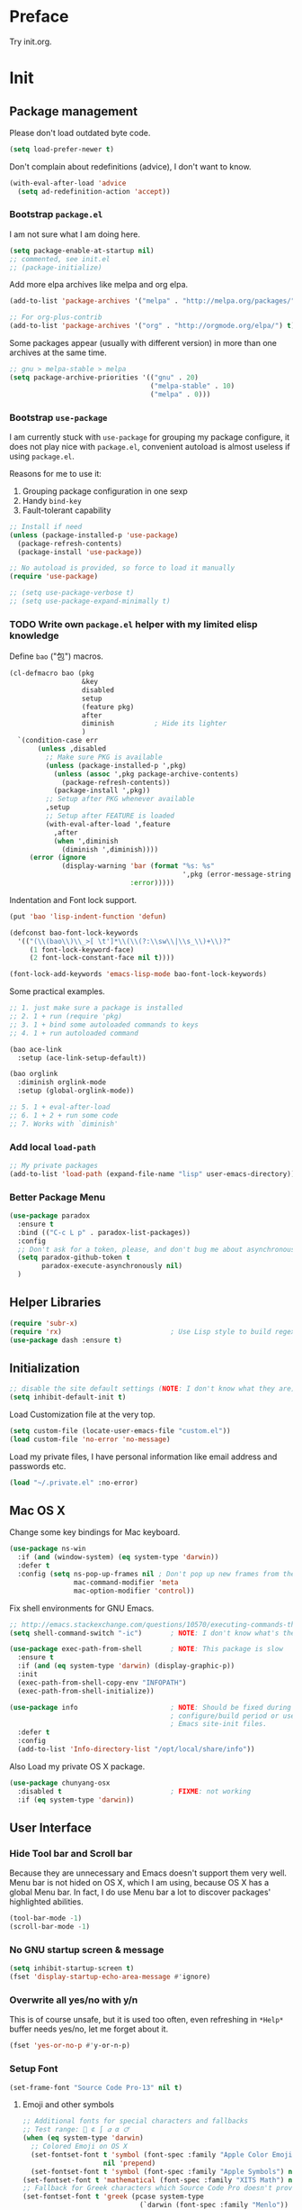 #+OPTIONS: toc:nil num:nil ^:nil
#+EXCLUDE_TAGS: TOC@3

* Preface

Try init.org.

#+TOC: headlines 2

* Table of Contents                                                   :TOC@3:
 - [[#preface][Preface]]
 - [[#init][Init]]
   - [[#package-management][Package management]]
     - [[#bootstrap-packageel][Bootstrap =package.el=]]
     - [[#bootstrap-use-package][Bootstrap =use-package=]]
     - [[#write-own-packageel-helper-with-my-limited-elisp-knowledge][Write own =package.el= helper with my limited elisp knowledge]]
     - [[#add-local-load-path][Add local ~load-path~]]
     - [[#better-package-menu][Better Package Menu]]
   - [[#helper-libraries][Helper Libraries]]
   - [[#initialization][Initialization]]
   - [[#mac-os-x][Mac OS X]]
   - [[#user-interface][User Interface]]
     - [[#hide-tool-bar-and-scroll-bar][Hide Tool bar and Scroll bar]]
     - [[#no-gnu-startup-screen--message][No GNU startup screen & message]]
     - [[#overwrite-all-yesno-with-yn][Overwrite all yes/no with y/n]]
     - [[#setup-font][Setup Font]]
     - [[#load-theme][Load Theme]]
     - [[#mode-line][Mode line]]
   - [[#emacs-session-persistence][Emacs session persistence]]
   - [[#buffers-windows-and-frames][Buffers, Windows and Frames]]
   - [[#file-handling][File Handling]]
   - [[#basic-editing][Basic Editing]]
     - [[#tab-whitespace-pairs][TAB, Whitespace, Pairs]]
     - [[#fill][Fill]]
     - [[#kill-ring][Kill Ring]]
     - [[#jump-to-char-word-link-etc][Jump to Char, Word, Link etc]]
   - [[#navigation-and-scrolling][Navigation and scrolling]]
   - [[#search][Search]]
   - [[#highlight][Highlight]]
   - [[#skeletons-completion-and-expansion][Skeletons, completion and expansion]]
   - [[#spelling-and-syntax-checking][Spelling and syntax checking]]
   - [[#markdown][Markdown]]
   - [[#yaml][YAML]]
   - [[#programming-utilities][Programming utilities]]
   - [[#generic-lisp][Generic Lisp]]
   - [[#emacs-lisp][Emacs lisp]]
   - [[#other-programming-languages][Other Programming languages]]
     - [[#common-lisp][Common Lisp]]
     - [[#haskell][Haskell]]
     - [[#scheme][Scheme]]
     - [[#ruby][Ruby]]
     - [[#c][C]]
   - [[#version-control][Version Control]]
   - [[#tools-and-utilities][Tools and utilities]]
   - [[#web--irc--email--rss][Web & IRC & Email & RSS]]
   - [[#eshell][Eshell]]
   - [[#helm][helm]]
     - [[#initial-setup-since-helm-is-a-very-large-package][Initial Setup since helm is a very large package]]
     - [[#always-show-helms-completing-buffer-in-the-bottom-with-shackle-and-some-dirty-hack][Always show helm's completing buffer in the bottom with shackle and some dirty hack]]
     - [[#hide-helms-mode-line][Hide helm's mode line]]
     - [[#hide-all-bottom-buffers-mode-line-during-helm-session][Hide all bottom buffers' mode line during helm session]]
     - [[#make-helm-window-smaller-by-using-display-buffer-alist][Make helm window smaller by using ~display-buffer-alist~]]
   - [[#helm-descbinds][helm-descbinds]]
   - [[#helm-ag][helm-ag]]
   - [[#swiper-only-use-ivy-as-helm-replacement][swiper (only use =ivy= as =helm= replacement)]]
   - [[#mu4e][mu4e]]
   - [[#dictionary][Dictionary]]
   - [[#web-development][Web Development]]
   - [[#org][Org]]
   - [[#emacs-helper][Emacs Helper]]
     - [[#add-a-common-help-key-bindings-here][Add a common help key bindings here]]
   - [[#emacs-development][Emacs Development]]
   - [[#misc-built-in-packages][Misc built-in packages]]
   - [[#echo-area][Echo Area]]
 - [[#stuff-to-do][Stuff to do]]
   - [[#fix-maximize-window-with-sessionel-on-os-x][Fix maximize window with session.el on OS X]]
   - [[#write-a-simple-user-option-for-making-helm-always-use-the-bottom-window][Write a simple user option for making helm always use the bottom window]]
   - [[#is-it-possible-to-use-network-proxy-within-emacs][Is it possible to use Network proxy within Emacs?]]
   - [[#publish-my-initorg-as-html-to-website-if-necessary][Publish my =init.org= as HTML to website if necessary]]
   - [[#what-about-another-new-gui-emacs-for-mac-os-x][What about another new GUI Emacs for Mac OS X?]]
   - [[#use-yasnippet-for-keeping-my-personal-snippet][Use Yasnippet for keeping my personal snippet]]
   - [[#write-easy-to-use-commands-to-search-emacs-src-others-configs-and-my-own-configs][Write easy-to-use commands to search Emacs src, others' configs and my own configs]]
   - [[#write-another-helm-front-end-for-projectile][Write another helm front-end for projectile]]
   - [[#fix-theme-cant-always-load-correctly-issue][Fix theme can't always load correctly issue]]

* Init
:PROPERTIES:
:header-args:emacs-lisp: :tangle ~/.emacs.d/init2.el
:END:

** Package management

Please don't load outdated byte code.

#+BEGIN_SRC emacs-lisp
(setq load-prefer-newer t)
#+END_SRC

Don't complain about redefinitions (advice), I don't want to know.

#+BEGIN_SRC emacs-lisp
(with-eval-after-load 'advice
  (setq ad-redefinition-action 'accept))
#+END_SRC

*** Bootstrap =package.el=

I am not sure what I am doing here.

#+BEGIN_SRC emacs-lisp
(setq package-enable-at-startup nil)
;; commented, see init.el
;; (package-initialize)
#+END_SRC

Add more elpa archives like melpa and org elpa.

#+BEGIN_SRC emacs-lisp
(add-to-list 'package-archives '("melpa" . "http://melpa.org/packages/") t)

;; For org-plus-contrib
(add-to-list 'package-archives '("org" . "http://orgmode.org/elpa/") t)
#+END_SRC

Some packages appear (usually with different version) in more than one archives
at the same time. 

#+BEGIN_SRC emacs-lisp :tangle no
;; gnu > melpa-stable > melpa
(setq package-archive-priorities '(("gnu" . 20)
                                   ("melpa-stable" . 10)
                                   ("melpa" . 0)))
#+END_SRC

*** Bootstrap =use-package=

I am currently stuck with =use-package= for grouping my package configure, it
does not play nice with =package.el=, convenient autoload is almost useless if
using =package.el=.

Reasons for me to use it:
1. Grouping package configuration in one sexp
2. Handy =bind-key=
3. Fault-tolerant capability

#+BEGIN_SRC emacs-lisp
;; Install if need
(unless (package-installed-p 'use-package)
  (package-refresh-contents)
  (package-install 'use-package))

;; No autoload is provided, so force to load it manually
(require 'use-package)

;; (setq use-package-verbose t)
;; (setq use-package-expand-minimally t)

#+END_SRC

*** TODO Write own =package.el= helper with my limited elisp knowledge

Define ~bao~ ("包") macros.

#+BEGIN_SRC emacs-lisp
(cl-defmacro bao (pkg
                  &key
                  disabled
                  setup
                  (feature pkg)
                  after
                  diminish          ; Hide its lighter
                  )
  `(condition-case err
       (unless ,disabled
         ;; Make sure PKG is available
         (unless (package-installed-p ',pkg)
           (unless (assoc ',pkg package-archive-contents)
             (package-refresh-contents))
           (package-install ',pkg))
         ;; Setup after PKG whenever available
         ,setup
         ;; Setup after FEATURE is loaded
         (with-eval-after-load ',feature
           ,after
           (when ',diminish
             (diminish ',diminish))))
     (error (ignore
             (display-warning 'bar (format "%s: %s"
                                           ',pkg (error-message-string err))
                              :error)))))
#+END_SRC

Indentation and Font lock support.

#+BEGIN_SRC emacs-lisp
(put 'bao 'lisp-indent-function 'defun)

(defconst bao-font-lock-keywords
  '(("(\\(bao\\)\\_>[ \t']*\\(\\(?:\\sw\\|\\s_\\)+\\)?"
     (1 font-lock-keyword-face)
     (2 font-lock-constant-face nil t))))

(font-lock-add-keywords 'emacs-lisp-mode bao-font-lock-keywords)
#+END_SRC

Some practical examples.

#+BEGIN_SRC emacs-lisp
;; 1. just make sure a package is installed
;; 2. 1 + run (require 'pkg)
;; 3. 1 + bind some autoloaded commands to keys
;; 4. 1 + run autoloaded command

(bao ace-link
  :setup (ace-link-setup-default))

(bao orglink
  :diminish orglink-mode
  :setup (global-orglink-mode))

;; 5. 1 + eval-after-load
;; 6. 1 + 2 + run some code
;; 7. Works with `diminish'
#+END_SRC

*** Add local ~load-path~

#+BEGIN_SRC emacs-lisp
;; My private packages
(add-to-list 'load-path (expand-file-name "lisp" user-emacs-directory))
#+END_SRC

*** Better Package Menu
#+BEGIN_SRC emacs-lisp
(use-package paradox
  :ensure t
  :bind (("C-c L p" . paradox-list-packages))
  :config
  ;; Don't ask for a token, please, and don't bug me about asynchronous updates
  (setq paradox-github-token t
        paradox-execute-asynchronously nil)
  )
#+END_SRC

** Helper Libraries

#+BEGIN_SRC emacs-lisp
(require 'subr-x)
(require 'rx)                           ; Use Lisp style to build regexp
(use-package dash :ensure t)
#+END_SRC

** Initialization

#+BEGIN_SRC emacs-lisp
;; disable the site default settings (NOTE: I don't know what they are)
(setq inhibit-default-init t)
#+END_SRC

Load Customization file at the very top.

#+BEGIN_SRC emacs-lisp
(setq custom-file (locate-user-emacs-file "custom.el"))
(load custom-file 'no-error 'no-message)
#+END_SRC

Load my private files, I have personal information like email address and
passwords etc.

#+BEGIN_SRC emacs-lisp
(load "~/.private.el" :no-error)
#+END_SRC

** Mac OS X

Change some key bindings for Mac keyboard.

#+BEGIN_SRC emacs-lisp
(use-package ns-win
  :if (and (window-system) (eq system-type 'darwin))
  :defer t
  :config (setq ns-pop-up-frames nil ; Don't pop up new frames from the workspace
                mac-command-modifier 'meta
                mac-option-modifier 'control))

#+END_SRC

Fix shell environments for GNU Emacs.

#+BEGIN_SRC emacs-lisp
;; http://emacs.stackexchange.com/questions/10570/executing-commands-through-shell-command-what-is-the-path-used
(setq shell-command-switch "-ic")       ; NOTE: I don't know what's the purpose

(use-package exec-path-from-shell       ; NOTE: This package is slow
  :ensure t
  :if (and (eq system-type 'darwin) (display-graphic-p))
  :init
  (exec-path-from-shell-copy-env "INFOPATH")
  (exec-path-from-shell-initialize))

(use-package info                       ; NOTE: Should be fixed during Emacs
                                        ; configure/build period or use
                                        ; Emacs site-init files.
  :defer t
  :config
  (add-to-list 'Info-directory-list "/opt/local/share/info"))
#+END_SRC

Also Load my private OS X package.

#+BEGIN_SRC emacs-lisp
(use-package chunyang-osx
  :disabled t                           ; FIXME: not working
  :if (eq system-type 'darwin))
#+END_SRC

** User Interface

*** Hide Tool bar and Scroll bar

Because they are unnecessary and Emacs doesn't support them very well.  Menu bar
is not hided on OS X, which I am using, because OS X has a global Menu bar. In
fact, I do use Menu bar a lot to discover packages' highlighted abilities.

#+BEGIN_SRC emacs-lisp
(tool-bar-mode -1)
(scroll-bar-mode -1)
#+END_SRC

*** No GNU startup screen & message

#+BEGIN_SRC emacs-lisp
(setq inhibit-startup-screen t)
(fset 'display-startup-echo-area-message #'ignore)
#+END_SRC

*** Overwrite all yes/no with y/n

This is of course unsafe, but it is used too often, even refreshing in =*Help*=
buffer needs yes/no, let me forget about it.

#+BEGIN_SRC emacs-lisp
(fset 'yes-or-no-p #'y-or-n-p)
#+END_SRC
*** Setup Font

#+BEGIN_SRC emacs-lisp
(set-frame-font "Source Code Pro-13" nil t)
#+END_SRC

**** Emoji and other symbols

#+BEGIN_SRC emacs-lisp
;; Additional fonts for special characters and fallbacks
;; Test range: 🐷 ⊄ ∫ 𝛼 α 🜚
(when (eq system-type 'darwin)
  ;; Colored Emoji on OS X
  (set-fontset-font t 'symbol (font-spec :family "Apple Color Emoji")
                    nil 'prepend)
  (set-fontset-font t 'symbol (font-spec :family "Apple Symbols") nil 'append))
(set-fontset-font t 'mathematical (font-spec :family "XITS Math") nil 'append)
;; Fallback for Greek characters which Source Code Pro doesn't provide.
(set-fontset-font t 'greek (pcase system-type
                             (`darwin (font-spec :family "Menlo"))
                             (_ (font-spec :family "DejaVu Sans Mono")))
                  nil 'append)

;; A general fallback for all kinds of unknown symbols
(set-fontset-font t nil (font-spec :family "Apple Symbols") nil 'append)
#+END_SRC

**** TODO Chinese Font

#+BEGIN_SRC emacs-lisp :tangle no
(when (member "STFangsong" (font-family-list))
  (set-fontset-font t 'han (font-spec :family "STFangsong"))
  (setq face-font-rescale-alist '(("STFangsong" . 1.3))))
#+END_SRC

*** Load Theme

#+BEGIN_SRC emacs-lisp
;; Let's disable questions about theme loading while we're at it.
(setq custom-safe-themes t)

(bao spacemacs-theme
  :disabled t
  :setup (load-theme 'spacemacs-dark :no-confirm))

(bao solarized-theme
  :setup (load-theme 'solarized-dark :no-confirm)
  :feature solarized
  :after
  (progn
    ;; make the fringe stand out from the background
    (setq solarized-distinct-fringe-background t)

    ;; Don't change the font for some headings and titles
    (setq solarized-use-variable-pitch nil)

    ;; make the modeline high contrast
    (setq solarized-high-contrast-mode-line t)

    ;; Use less bolding
    (setq solarized-use-less-bold t)

    ;; Use more italics
    (setq solarized-use-more-italic t)

    ;; Use less colors for indicators such as git:gutter, flycheck and similar
    ;; (setq solarized-emphasize-indicators nil)

    ;; Don't change size of org-mode headlines (but keep other size-changes)
    (setq solarized-scale-org-headlines nil)

    ;; Avoid all font-size changes
    (setq solarized-height-minus-1 1)
    (setq solarized-height-plus-1 1)
    (setq solarized-height-plus-2 1)
    (setq solarized-height-plus-3 1)
    (setq solarized-height-plus-4 1)))
#+END_SRC

*** Mode line

Show column number and size always.

#+BEGIN_SRC emacs-lisp
(column-number-mode)
(size-indication-mode)
#+END_SRC

The basic way of customizing mode line is changing the variable
~mode-line-format~, but some packages provide exiting solutions with different
styles.

#+BEGIN_SRC emacs-lisp
(use-package powerline
  :disabled t
  :ensure t
  :config
  (setq powerline-display-mule-info nil
        powerline-display-buffer-size t)
  :init (powerline-default-theme))

(use-package smart-mode-line
  :disabled t
  :ensure t
  :config
  (setq sml/no-confirm-load-theme t)
  ;; (setq sml/theme 'respectful)
  (sml/setup))

(use-package telephone-line
  :disabled t
  :ensure t
  :init (telephone-line-mode))

(use-package ocodo-svg-modelines
  :disabled t
  :ensure t
  :config
  (ocodo-svg-modelines-init)
  (smt/set-theme 'default))

(use-package nyan-mode
  :disabled t
  :ensure t
  :config (nyan-mode))
#+END_SRC
** Emacs session persistence

Save buffers, windows and frames

#+BEGIN_SRC emacs-lisp
(use-package desktop
  :init (desktop-save-mode))
#+END_SRC

Save minibuffer history. Data is saved in ~savehist-file~.

#+BEGIN_SRC emacs-lisp
(use-package savehist
  :init (savehist-mode)
  :config
  (setq history-length 1000
        history-delete-duplicates t
        savehist-additional-variables '(extended-command-history)))
#+END_SRC

It is possible to store arbitrary variables by using =desktop= or =savehist=.

Recent used files.

#+BEGIN_SRC emacs-lisp
(use-package recentf
  :config
  (setq recentf-max-saved-items 200
        ;; Cleanup recent files only when Emacs is idle, but not when the mode
        ;; is enabled, because that unnecessarily slows down Emacs. My Emacs
        ;; idles often enough to have the recent files list clean up regularly
        recentf-auto-cleanup 300
        recentf-exclude (list "/\\.git/.*\\'" ; Git contents
                              "/elpa/.*\\'"   ; Package files
                              "/itsalltext/"  ; It's all text temp files
                              ".*\\.gz\\'"
                              "TAGS"
                              ".*-autoloads\\.el\\'"))
  (recentf-mode))
#+END_SRC

Save point position in files.

#+BEGIN_SRC emacs-lisp
(use-package saveplace                  ; Save point position in files
  :init (save-place-mode))
#+END_SRC
** Buffers, Windows and Frames

Buffer.

#+BEGIN_SRC emacs-lisp
(use-package uniquify                   ; Make buffer names unique, already
                                        ; enabled globally from 24.4
  :defer t
  :config (setq uniquify-buffer-name-style 'forward))

(use-package ibuffer                    ; Better buffer list
  :bind ([remap list-buffers] .         ; C-x C-b
         ibuffer)
  )

(use-package autorevert                 ; Auto-revert buffers of changed files
  :init (global-auto-revert-mode))

(use-package chunyang-buffers          ; Personal buffer tools
  :load-path "lisp/"
  :commands (lunaryorn-do-not-kill-important-buffers)
  :init (add-hook 'kill-buffer-query-functions
                  #'lunaryorn-do-not-kill-important-buffers))
#+END_SRC

Windows.

#+BEGIN_SRC emacs-lisp
(use-package ace-window
  :ensure t
  :preface
  (defun chunyang-ace-window (arg)
    "A modified version of `ace-window'.
When number of window <= 3, invoke `other-window', otherwise `ace-window'.
One C-u, swap window, two C-u, delete window."
    (interactive "p")
    (cl-case arg
      (0
       (setq aw-ignore-on
             (not aw-ignore-on))
       (ace-select-window))
      (4 (ace-swap-window))
      (16 (ace-delete-window))
      (t (if (<= (length (window-list)) 3)
             (other-window 1)
           (ace-select-window)))))
  :config
  (bind-key "M-o" #'chunyang-ace-window)
  (setq aw-ignore-current t)
  (setq aw-keys '(?a ?s ?d ?f ?g ?h ?j ?k ?l)))

(use-package windmove
  :disabled t
  :config (windmove-default-keybindings))

(use-package winner
  :bind (("M-N" . winner-redo)
         ("M-P" . winner-undo))
  :config (winner-mode))

(use-package wconf
  :disabled t
  :ensure t
  :config
  (add-hook 'desktop-after-read-hook      ;so we have all buffers again
            (lambda ()
              (wconf-load)
              (wconf-switch-to-config 0)
              (add-hook 'kill-emacs-hook
                        (lambda ()
                          (wconf-store-all)
                          (wconf-save))))
            'append)

  (global-set-key (kbd "C-c w s") #'wconf-store)
  (global-set-key (kbd "C-c w S") #'wconf-store-all)
  (global-set-key (kbd "C-c w r") #'wconf-restore)
  (global-set-key (kbd "C-c w R") #'wconf-restore-all)
  (global-set-key (kbd "C-c w w") #'wconf-switch-to-config)
  (global-set-key (kbd "C-<prior>") #'wconf-use-previous)
  (global-set-key (kbd "C-<next>") #'wconf-use-next))

(use-package writeroom-mode             ; Distraction-free editing
  :ensure t
  :bind (("C-c t R" . writeroom-mode)))
#+END_SRC

Frames.

#+BEGIN_SRC emacs-lisp
(setq frame-resize-pixelwise t          ; Resize by pixels
      frame-title-format
      '(:eval (if (buffer-file-name)
                  (abbreviate-file-name (buffer-file-name)) "%b")))

;; Ensure that M-v always undoes C-v, so you can go back exactly
;; (setq scroll-preserve-screen-position 'always)

(use-package frame
  :bind (("C-c t F" . toggle-frame-fullscreen)
         ("C-c t m" . toggle-frame-maximized))
  :config
  (add-to-list 'initial-frame-alist '(maximized . fullscreen))
  (unbind-key "C-x C-z"))
#+END_SRC
** File Handling

#+BEGIN_SRC emacs-lisp
;; Keep backup and auto save files out of the way
(setq backup-directory-alist `((".*" . ,(locate-user-emacs-file ".backup")))
      auto-save-file-name-transforms `((".*" ,temporary-file-directory t)))

;; Delete files to trash
(setq delete-by-moving-to-trash t)

(use-package files
  :bind (("C-c f u" . revert-buffer)
         ("C-c f n" . normal-mode))
  :config
  ;; FIXME: shoud not hard code
  (setq insert-directory-program "/opt/local/bin/gls"))

;;; Additional bindings for built-ins
(bind-key "C-c f v l" #'add-file-local-variable)
(bind-key "C-c f v p" #'add-file-local-variable-prop-line)

(use-package ignoramus                  ; Ignore uninteresting files everywhere
  :ensure t
  :init (ignoramus-setup))

(use-package dired                      ; Edit directories
  :defer t
  :config
  (setq dired-listing-switches "-alh")
  (use-package dired-x
    :commands dired-omit-mode
    :init (add-hook 'dired-mode-hook #'dired-omit-mode))
  (use-package dired-subtree :ensure t :defer t)
  ;; VCS integration with `diff-hl'
  (use-package diff-hl
    :disabled t
    :ensure t
    :defer t
    :init (add-hook 'dired-mode-hook #'diff-hl-dired-mode)))

(use-package direx
  :disabled t
  :ensure t
  :config
  (push '(direx:direx-mode :position left :width 25 :dedicated t)
        popwin:special-display-config)
  (bind-key "C-x C-J" #'direx:jump-to-directory-other-window))

(use-package ranger
  :disabled t
  :ensure t)

(use-package launch                     ; Open files in external programs
  :ensure t
  :defer t)
#+END_SRC

** Basic Editing

*** TAB, Whitespace, Pairs

#+BEGIN_SRC emacs-lisp
;; Disable tabs, but given them proper width
(setq-default indent-tabs-mode nil
              tab-width 8)

;; Indicate empty lines at the end of a buffer in the fringe, but require a
;; final new line
(setq indicate-empty-lines t
      require-final-newline t)

(use-package electric                   ; Electric code layout
  :init (electric-layout-mode))

(use-package elec-pair                  ; Electric pairs
  :init (electric-pair-mode))
#+END_SRC

*** Fill

#+BEGIN_SRC emacs-lisp
;; Configure a reasonable fill column, indicate it in the buffer and enable
;; automatic filling
(setq-default fill-column 80)

;; I prefer indent long-line code myself
(setq comment-auto-fill-only-comments t)

(add-hook 'text-mode-hook #'auto-fill-mode)
(add-hook 'prog-mode-hook #'auto-fill-mode)

(diminish 'auto-fill-function)          ; Not `auto-fill-mode' as usual

(use-package subword                    ; Subword/superword editing
  :defer t
  :diminish subword-mode)

(use-package adaptive-wrap              ; Choose wrap prefix automatically
  :ensure t
  :defer t
  :init (add-hook 'visual-line-mode-hook #'adaptive-wrap-prefix-mode))

(use-package visual-fill-column
  :ensure t
  :defer t
  :init (add-hook 'visual-line-mode-hook #'visual-fill-column-mode))
#+END_SRC

*** Kill Ring

#+BEGIN_SRC emacs-lisp
(setq kill-ring-max 200                 ; More killed items
      ;; Save the contents of the clipboard to kill ring before killing
      save-interprogram-paste-before-kill t)
#+END_SRC

*** Jump to Char, Word, Link etc

#+BEGIN_SRC emacs-lisp
(use-package avy
  :ensure t
  :bind (("C-c SPC" . avy-goto-char)
         ("M-g f"   . avy-goto-line))
  :config
  (with-eval-after-load "isearch"
    (define-key isearch-mode-map (kbd "C-'") #'avy-isearch)))

(use-package ace-link
  :disabled t                           ; Try ace-link
  :ensure t
  :defer t
  :init (ace-link-setup-default))

(use-package zop-to-char
  :disabled t
  :ensure t
  :bind (("M-z" . zop-to-char)))

(use-package avy-zap
  :disabled t
  :bind (("M-z" . avy-zap-to-char-dwim)
         ("M-Z" . avy-zap-up-to-char-dwim)))

(use-package easy-kill                  ; Easy killing and marking on C-w
  :ensure t
  :bind (([remap kill-ring-save] . easy-kill) ; M-w
         ([remap mark-sexp]      . easy-mark) ; C-M-SPC
         ))

(use-package expand-region              ; Expand region by semantic units
  :ensure t
  :bind ("C-=" . er/expand-region))

(use-package align                      ; Align text in buffers
  :bind (("C-c A a" . align)
         ("C-c A c" . align-current)
         ("C-c A r" . align-regexp)))

(use-package multiple-cursors           ; Edit text with multiple cursors
  :ensure t
  :bind (("C-c o e"     . mc/mark-more-like-this-extended)
         ("C-c o n"     . mc/mark-next-like-this)
         ("C-c o p"     . mc/mark-previous-like-this)
         ("C-c o l"     . mc/edit-lines)
         ("C-c o C-a"   . mc/edit-beginnings-of-lines)
         ("C-c o C-e"   . mc/edit-ends-of-lines)
         ("C-c o h"     . mc/mark-all-like-this-dwim)
         ("C-c o C-s"   . mc/mark-all-in-region)))

(use-package undo-tree                  ; Branching undo
  :ensure t
  :diminish undo-tree-mode
  :init
  (global-undo-tree-mode)
  ;; (push '(" *undo-tree*" :width 0.3 :position right) popwin:special-display-config)
  )

(use-package nlinum                     ; Line numbers in display margin
  :ensure t
  :bind (("C-c t l" . nlinum-mode)))

#+END_SRC

#+BEGIN_SRC emacs-lisp
;; Give us narrowing back!
(put 'narrow-to-region 'disabled nil)
(put 'narrow-to-page 'disabled nil)
(put 'narrow-to-defun 'disabled nil)

(put 'view-hello-file
     'disabled "I mistype C-h h a lot and it is too slow to block Emacs")

(put 'upcase-region 'disabled nil)
#+END_SRC

** Navigation and scrolling

Ensure that M-v always undoes C-v, so you can go back exactly.

#+BEGIN_SRC emacs-lisp
(setq scroll-preserve-screen-position 'always)
#+END_SRC

#+BEGIN_SRC emacs-lisp
(setq scroll-margin 0                   ; Drag the point along while scrolling
      scroll-conservatively 1000        ; Never recenter the screen while scrolling
      scroll-error-top-bottom t         ; Move to beg/end of buffer before
                                        ; signalling an error
      ;; These settings make trackpad scrolling on OS X much more predictable
      ;; and smooth
      mouse-wheel-progressive-speed nil
      mouse-wheel-scroll-amount '(1))

(use-package page-break-lines           ; Turn page breaks into lines
  :ensure t
  :diminish page-break-lines-mode
  :defer t
  :init (add-hook 'prog-mode-hook #'page-break-lines-mode))

(use-package outline                    ; Navigate outlines in buffers
  :disabled t
  :diminish outline-minor-mode
  :config (dolist (hook '(text-mode-hook prog-mode-hook))
            (add-hook hook #'outline-minor-mode)))

(use-package imenu
  :init
  (defun chunyang-imenu--setup-elisp ()
    ;; use-package
    (add-to-list 'imenu-generic-expression
                 `("Package" ,(rx "(use-package" (optional "-with-elapsed-timer")
                                  symbol-end (1+ (syntax whitespace)) symbol-start
                                  (group-n 1 (1+ (or (syntax word) (syntax symbol))))
                                  symbol-end) 1)
                 )
    ;; hydra
    (add-to-list 'imenu-generic-expression
                 `("hydra" ,(rx "(defhydra"
                                symbol-end (1+ (syntax whitespace)) symbol-start
                                (group-n 1 (1+ (or (syntax word) (syntax symbol))))
                                symbol-end) 1)))
  (add-hook 'emacs-lisp-mode-hook #'chunyang-imenu--setup-elisp))

(use-package imenu-anywhere             ; Helm-based imenu across open buffers
  :ensure t
  :bind ("C-c I" . helm-imenu-anywhere))

(use-package imenu-list
  :disabled t
  :ensure t)

(use-package origami :ensure t :defer t)

#+END_SRC

** Search

#+BEGIN_SRC emacs-lisp
(setq isearch-allow-scroll t)

(use-package grep
  :defer t
  :config
  (dolist (file '("TAGS" "GPATH" "GRTAGS" "GTAGS"))
    (add-to-list 'grep-find-ignored-files file))
  (add-to-list 'grep-find-ignored-directories "auto")
  (add-to-list 'grep-find-ignored-directories "elpa")
  (use-package wgrep :ensure t :defer t))

(use-package anzu                       ; Position/matches count for isearch
  :ensure t
  :diminish anzu-mode
  :init (global-anzu-mode)
  :config
  (setq anzu-replace-to-string-separator " => ")
  (bind-key "M-%" 'anzu-query-replace)
  (bind-key "C-M-%" 'anzu-query-replace-regexp))

(use-package pinyin-search
  :ensure t
  :defer t)
#+END_SRC

** Highlight

#+BEGIN_SRC emacs-lisp
(use-package whitespace                 ; Highlight bad whitespace (tab)
  :bind ("C-c t w" . whitespace-mode))

(use-package hl-line
  :bind ("C-c t L" . hl-line-mode)
  :init
  (use-package hl-line+ :ensure t :defer t))

(use-package paren                      ; Highlight paired delimiters
  :init (show-paren-mode))

(use-package rainbow-delimiters         ; Highlight delimiters by depth
  :ensure t
  :defer t
  :init (dolist (hook '(text-mode-hook prog-mode-hook))
          (add-hook hook #'rainbow-delimiters-mode)))

(use-package hl-todo
  :ensure t
  :defer t
  :init (add-hook 'prog-mode-hook #'hl-todo-mode))

(use-package color-identifiers-mode
  :ensure t
  :diminish color-identifiers-mode
  :bind ("C-c t c" . global-color-identifiers-mode)
  ;; Need to save my eyes
  ;; :init (add-hook 'after-init-hook #'global-color-identifiers-mode)
  )

(use-package highlight-numbers          ; Fontify number literals
  :disabled t
  :ensure t
  :config
  (add-hook 'prog-mode-hook #'highlight-numbers-mode))

(use-package highlight-symbol           ; Highlighting and commands for symbols
  :ensure t
  :diminish highlight-symbol-mode
  :init
  ;; Navigate occurrences of the symbol under point with M-n and M-p
  (add-hook 'prog-mode-hook #'highlight-symbol-nav-mode)
  ;; Highlight symbol occurrences
  (add-hook 'prog-mode-hook #'highlight-symbol-mode)
  :config
  (setq highlight-symbol-on-navigation-p t))

(use-package rainbow-mode               ; Fontify color values in code
  :ensure t
  :bind (("C-c t r" . rainbow-mode))
  :config (add-hook 'css-mode-hook #'rainbow-mode))

#+END_SRC

** Skeletons, completion and expansion

#+BEGIN_SRC emacs-lisp
(use-package hippie-exp                 ; Powerful expansion and completion
  :bind (([remap dabbrev-expand] . hippie-expand))
  :config
  (setq hippie-expand-try-functions-list
        '(
          ;; Try to expand word "dynamically", searching the current buffer.
          try-expand-dabbrev
          ;; Try to expand word "dynamically", searching all other buffers.
          try-expand-dabbrev-all-buffers
          ;; Try to expand word "dynamically", searching the kill ring.
          try-expand-dabbrev-from-kill
          ;; Try to complete text as a file name, as many characters as unique.
          try-complete-file-name-partially
          ;; Try to complete text as a file name.
          try-complete-file-name
          ;; Try to expand word before point according to all abbrev tables.
          try-expand-all-abbrevs
          ;; Try to complete the current line to an entire line in the buffer.
          try-expand-list
          ;; Try to complete the current line to an entire line in the buffer.
          try-expand-line
          ;; Try to complete as an Emacs Lisp symbol, as many characters as
          ;; unique.
          try-complete-lisp-symbol-partially
          ;; Try to complete word as an Emacs Lisp symbol.
          try-complete-lisp-symbol)))

(use-package company                    ; Graphical (auto-)completion
  :ensure t
  :diminish company-mode
  :commands company-complete
  :init (global-company-mode)
  :config
  ;; Use Company for completion
  (bind-key [remap completion-at-point] #'company-complete company-mode-map)
  (setq company-tooltip-align-annotations t
        company-minimum-prefix-length 2
        ;; Easy navigation to candidates with M-<n>
        company-show-numbers t)
  (dolist (hook '(git-commit-mode-hook mail-mode-hook))
    (add-hook hook (lambda ()
                     (setq-local company-backends '(company-ispell))))))

(use-package auto-complete
  :disabled t
  :ensure t
  :config
  (ac-config-default)
  (setq ac-auto-show-menu 0.3
        ;; ac-delay 0.1
        ac-quick-help-delay 0.5)
  (use-package ac-ispell
    :ensure t
    :config
    ;; Completion words longer than 4 characters
    (setq ac-ispell-requires 4
          ac-ispell-fuzzy-limit 2)

    (eval-after-load "auto-complete"
      '(progn
         (ac-ispell-setup)))

    (add-hook 'git-commit-mode-hook 'ac-ispell-ac-setup)
    (add-hook 'mail-mode-hook 'ac-ispell-ac-setup)))

(use-package yasnippet
  :disabled t
  :ensure t
  :diminish yas-minor-mode
  :config (yas-global-mode))
#+END_SRC

** Spelling and syntax checking

Spell checking with =ispell= and =flyspell=.

#+BEGIN_SRC emacs-lisp
(use-package flyspell
  :diminish flyspell-mode
  :init
  (use-package ispell
    :config (setq ispell-program-name "aspell"
                  ispell-extra-args '("--sug-mode=ultra")))
  (add-hook 'text-mode-hook #'flyspell-mode)
  (add-hook 'prog-mode-hook #'flyspell-prog-mode)
  :config
  (unbind-key "C-." flyspell-mode-map)
  (unbind-key "C-M-i" flyspell-mode-map)
  (unbind-key "C-;" flyspell-mode-map)
  (use-package helm-flyspell
    :ensure t
    :init
    (bind-key "C-." #'helm-flyspell-correct flyspell-mode-map))
  (use-package flyspell-popup
    :ensure t
    :config
    (bind-key "C-." #'flyspell-popup-correct flyspell-mode-map)))
#+END_SRC

English grammar and style check.

#+BEGIN_SRC emacs-lisp
(bao langtool
  :after
  (setq langtool-language-tool-jar
        "~/Downloads/LanguageTool-3.0/languagetool-commandline.jar"
        langtool-default-language "en-US"
        langtool-mother-tongue "en"
        ;; Disable annoying rules when working in org-mode, see more rules at
        ;; [[https://www.languagetool.org/languages/][LanguageTool Supported Languages]]
        ;; Even though, it is still almost unuseable.
        langtool-disabled-rules
        '(
          ;; Whitespace repetition (bad formatting)
          "WHITESPACE_RULE"
          ;; Unpaired braces, brackets, quotation marks and similar symbols
          "EN_UNPAIRED_BRACKETS"
          ;; Use of whitespace before comma and before/after parentheses
          "COMMA_PARENTHESIS_WHITESPACE")))

(use-package writegood-mode :ensure t :defer t)
#+END_SRC

Programming syntax check.

#+BEGIN_SRC emacs-lisp
(use-package flycheck
  :ensure t
  :bind (("C-c t f" . global-flycheck-mode)
         ("C-c L e" . list-flycheck-errors))
  :config
  (setq flycheck-emacs-lisp-load-path 'inherit)
  ;; Configuring buffer display in Emacs
  ;; http://www.lunaryorn.com/2015/04/29/the-power-of-display-buffer-alist.html
  (add-to-list 'display-buffer-alist
               `(,(rx bos "*Flycheck errors*" eos)
                 (display-buffer-reuse-window
                  display-buffer-in-side-window)
                 (reusable-frames . visible)
                 (side            . bottom)
                 (window-height   . 0.4)))

  (defun lunaryorn-quit-bottom-side-windows ()
    "Quit side windows of the current frame."
    (interactive)
    (dolist (window (window-at-side-list))
      (quit-window nil window)))

  (global-set-key (kbd "C-c q") #'lunaryorn-quit-bottom-side-windows)

  (use-package flycheck-pos-tip           ; Show Flycheck messages in popups
    :ensure t
    :config (setq flycheck-display-errors-function
                  #'flycheck-pos-tip-error-messages))

  (use-package flycheck-color-mode-line
    :disabled t
    :ensure t
    :config
    (eval-after-load "flycheck"
      (add-hook 'flycheck-mode-hook 'flycheck-color-mode-line-mode))))
#+END_SRC

** Markdown

#+BEGIN_SRC emacs-lisp
(use-package markdown-mode
  :ensure t
  :mode ("README\\.md\\'" . gfm-mode)
  :config
  (setq markdown-command "kramdown"))
#+END_SRC

** YAML

#+BEGIN_SRC emacs-lisp
;; FIXME: just make sure installed
(use-package yaml-mode :ensure t :defer t)
#+END_SRC

** Programming utilities

#+BEGIN_SRC emacs-lisp
(use-package compile
  :bind (("C-c C" . compile))
  :preface
  (defun compilation-ansi-color-process-output ()
    (ansi-color-process-output nil)
    (set (make-local-variable 'comint-last-output-start)
         (point-marker)))

  :config
  (setq compilation-ask-about-save nil         ; Just save before compiling
        compilation-always-kill t
        compilation-scroll-output 'first-error ; Automatically scroll to first error
        )
  (add-hook 'compilation-filter-hook #'compilation-ansi-color-process-output))

(use-package quickrun
  :ensure t :defer t
  :config (push "*quickrun*" popwin:special-display-config))

(use-package prog-mode
  :bind (("C-c t p" . prettify-symbols-mode)))
#+END_SRC

** Generic Lisp

#+BEGIN_SRC emacs-lisp
(use-package paredit                    ; Balanced sexp editing
  :ensure t
  :diminish paredit-mode
  :commands paredit-mode
  :config
  (unbind-key "M-r" paredit-mode-map) (bind-key "M-R" #'paredit-raise-sexp  paredit-mode-map)
  (unbind-key "M-s" paredit-mode-map) (bind-key "M-S" #'paredit-splice-sexp paredit-mode-map)
  (unbind-key "C-j" paredit-mode-map)
  (unbind-key "M-q" paredit-mode-map)

  (use-package paredit-menu
    :ensure t
    :commands menubar-paredit))
#+END_SRC

** Emacs lisp

#+BEGIN_SRC emacs-lisp
(use-package lisp-mode
  :defer t
  :preface
  ;; (defadvice pp-display-expression (after make-read-only (expression out-buffer-name) activate)
  ;;   "Enable `view-mode' in the output buffer - if any - so it can be closed with `\"q\"."
  ;;   (when (get-buffer out-buffer-name)
  ;;     (with-current-buffer out-buffer-name
  ;;       (view-mode))))

  (defun chunyang-elisp-function-or-variable-quickhelp (symbol)
    "Display a short documentation of function or variable using `popup'.

See also `describe-function-or-variable'."
    (interactive
     (let* ((v-or-f (variable-at-point))
            (found (symbolp v-or-f))
            (v-or-f (if found v-or-f (function-called-at-point)))
            (found (or found v-or-f)))
       (list v-or-f)))
    (if (not (and symbol (symbolp symbol)))
        (message "You didn't specify a function or variable.")
      (let* ((fdoc (when (fboundp symbol)
                     (or (documentation symbol t) "Not documented.")))
             (fdoc-short (and (stringp fdoc)
                              (substring fdoc 0 (string-match "\n" fdoc))))
             (vdoc (when  (boundp symbol)
                     (or (documentation-property symbol 'variable-documentation t)
                         "Not documented as a variable.")))
             (vdoc-short (and (stringp vdoc)
                              (substring vdoc 0 (string-match "\n" vdoc)))))
        (and (require 'popup nil 'no-error)
             (popup-tip
              (or
               (and fdoc-short vdoc-short
                    (concat fdoc-short "\n\n"
                            (make-string 30 ?-) "\n" (symbol-name symbol)
                            " is also a " "variable." "\n\n"
                            vdoc-short))
               fdoc-short
               vdoc-short)
              :margin t)))))

  :config
  (bind-key "C-h C-." #'chunyang-elisp-function-or-variable-quickhelp)
  (bind-key "M-:"     #'pp-eval-expression)
  (bind-key "C-c t d" #'toggle-debug-on-error)

  (use-package rebox2
    :ensure t
    :diminish rebox-mode
    :bind ("M-q" . rebox-dwim)
    :preface
    (defun chunyang--elisp-comment-setup ()
      (setq-local rebox-style-loop '(21 23 25 27))
      (setq-local rebox-min-fill-column 40)))

  ;; TODO make my own hook func
  (add-hook 'emacs-lisp-mode-hook #'paredit-mode)
  (add-hook 'emacs-lisp-mode-hook #'ipretty-mode)
  ;; (dolist (hook '(emacs-lisp-mode-hook ielm-mode-hook))
  ;;   (add-hook hook 'turn-on-elisp-slime-nav-mode))
  (add-hook 'emacs-lisp-mode-hook #'aggressive-indent-mode)
  (add-hook 'emacs-lisp-mode-hook #'chunyang--elisp-comment-setup))

(use-package chunyang-elisp
  :config
  (bind-key "C-M-;" #'comment-or-uncomment-sexp emacs-lisp-mode-map))

(use-package ielm
  :config
  (add-hook 'ielm-mode-hook #'enable-paredit-mode))

(use-package aggressive-indent
  :ensure t
  :defer t
  :diminish aggressive-indent-mode)

(use-package macrostep
  :ensure t
  :bind ("C-c e" . macrostep-expand))

(use-package elisp-slime-nav
  :ensure t
  :diminish elisp-slime-nav-mode
  :bind ("C-h ." . elisp-slime-nav-describe-elisp-thing-at-point))

(use-package ipretty             :ensure t :defer t)
(use-package pcache              :ensure t :defer t)
(use-package persistent-soft     :ensure t :defer t)
(use-package command-log-mode    :ensure t :defer t)
(use-package log4e               :ensure t :defer t)
(use-package alert               :ensure t :defer t)
(use-package bug-hunter          :ensure t :defer t)
#+END_SRC

** Other Programming languages

*** Common Lisp

#+BEGIN_SRC emacs-lisp
(use-package slime
  :disabled t
  :ensure t)
#+END_SRC

*** Haskell

#+BEGIN_SRC emacs-lisp
(use-package haskell-mode
  :disabled t
  :ensure t
  :config
  (add-hook 'haskell-mode-hook #'haskell-indentation-mode)
  (add-hook 'haskell-mode-hook #'interactive-haskell-mode))
#+END_SRC

*** Scheme

#+BEGIN_SRC emacs-lisp
(use-package geiser
  :disabled t
  :ensure t
  :config
  ;; geiser replies on a REPL to provide autodoc and completion
  (setq geiser-mode-start-repl-p t)
  :init
  (add-hook 'scheme-mode-hook (lambda () (paredit-mode))))
#+END_SRC

*** Ruby

#+BEGIN_SRC emacs-lisp
(use-package inf-ruby
  :ensure t)
#+END_SRC

*** C

#+BEGIN_SRC emacs-lisp
(use-package ggtags
  :disabled t
  :ensure t
  :init
  (defun chunyang--setup-ggtags ()
    (ggtags-mode)
    ;; (setq-local imenu-create-index-function #'ggtags-build-imenu-index)
    )
  (add-hook 'c-mode-hook #'chunyang--setup-ggtags)
  (add-hook 'tcl-mode-hook #'chunyang--setup-ggtags))
#+END_SRC

** Version Control

#+BEGIN_SRC emacs-lisp
(use-package git-gutter
  :ensure t
  :diminish git-gutter-mode
  :bind ("C-x C-g" . git-gutter:toggle)
  :config
  (bind-keys ("C-x v p" . git-gutter:previous-hunk)
             ("C-x v n" . git-gutter:next-hunk)
             ("C-x v s" . git-gutter:stage-hunk)
             ("C-x v r" . git-gutter:revert-hunk))
  ;; Support SVN too, I use it
  (setq git-gutter:handled-backends '(git svn))
  (global-git-gutter-mode))

(use-package git-messenger
  :ensure t
  :bind ("C-x v P" . git-messenger:popup-message))

(use-package magit
  :ensure t
  :bind (("C-x g"   . magit-status)
         ("C-x M-g" . magit-dispatch-popup))
  :config
  (setq magit-revert-buffers t)
  ;; Just push, no question (version 2.2.0
  (setq magit-push-always-verify nil)
  ;; Use 'C-t' to toggle the display
  (setq magit-popup-show-common-commands nil)

  ;; [[http://endlessparentheses.com/create-github-prs-from-emacs-with-magit.html][Create Github PRs from Emacs with Magit (again) · Endless Parentheses]]
  (defun endless/visit-pull-request-url ()
    "Visit the current branch's PR on Github."
    (interactive)
    (browse-url
     (format "https://github.com/%s/pull/new/%s"
             (replace-regexp-in-string
              "\\`.+github\\.com:\\(.+\\)\\.git\\'" "\\1"
              (magit-get "remote"
                         (magit-get-remote)
                         "url"))
             (cdr (magit-get-remote-branch)))))
  (bind-key "v" #'endless/visit-pull-request-url magit-mode-map))

(use-package git-timemachine            ; Go back in Git time
  :ensure t
  :bind ("C-x v t" . git-timemachine))

(use-package gitconfig-mode             ; Edit .gitconfig files
  :ensure t
  :defer t)

(use-package gitignore-mode             ; Edit .gitignore files
  :ensure t
  :defer t)

;;; emacs vc-mode & svn
;;  - [[http://lifegoo.pluskid.org/wiki/EmacsSubversion.html][Emacs 配合 Subversion 使用]]
;;  - [[http://lifegoo.pluskid.org/wiki/EmacsVC.html][EmacsVC]]

(use-package psvn :ensure t :defer t)

;; svn issues a warning ("cannot set LC_CTYPE locale") if LANG is not set.
(setenv "LANG" "C")
#+END_SRC

** Tools and utilities

#+BEGIN_SRC emacs-lisp
(use-package edit-server
  :ensure t
  :defer 10
  :config
  (setq edit-server-new-frame nil)
  (edit-server-start))

(use-package ediff
  :defer t
  :config
  (setq ediff-window-setup-function 'ediff-setup-windows-plain
        ediff-split-window-function 'split-window-horizontally)
  (setq ediff-custom-diff-program "diff"
        ediff-custom-diff-options "-u"))

(use-package server
  :defer 7
  :config
  (unless (server-running-p) (server-start)))

(use-package helm-open-github  :ensure t :defer t)
(use-package gh-md             :ensure t :defer t)

(use-package helm-github-stars
  :ensure t
  :config
  (add-hook 'helm-github-stars-clone-done-hook #'dired)
  (setq helm-github-stars-refetch-time (/ 6.0 24)
        helm-github-stars-full-frame t
        helm-github-stars-default-sources '(hgs/helm-c-source-stars
                                            hgs/helm-c-source-repos)))

(use-package helm-chrome ;; :ensure t :defer t
  :load-path "~/wip/helm-chrome/"
  :commands helm-chrome-bookmarks)

(use-package helm-firefox
  :ensure t :defer t
  :config (setq helm-firefox-default-directory
                "~/Library/Application Support/Firefox/"))

(use-package jist                       ; Gist
  :disabled t
  :ensure t
  :defer t)

(use-package guide-key
  :disabled t
  :ensure t
  :diminish guide-key-mode
  :commands guide-key-mode
  :defer 7
  :config
  (setq guide-key/guide-key-sequence
        '("C-h"                         ; Help
          "C-x r"                       ; Registers and Rectangle
          "C-x 4"                       ; other-window
          "C-c h"                       ; Helm
          "C-x n"                       ; Narrowing
          "C-c p"                       ; Project
          "C-c t"                       ; Personal Toggle commands
          "C-c L"                       ; Personal List something commands
          "C-c f"                       ; File
          "C-x v"                       ; VCS
          "C-c A"                       ; Align
          "C-c g"                       ; Google Search
          ))
  (add-hook 'dired-mode-hook
            (lambda () (guide-key/add-local-guide-key-sequence "%")))
  (guide-key-mode))

(use-package which-key
  :disabled t
  :ensure t
  :config
  (setq which-key-idle-delay 1.0
        which-key-key-replacement-alist
        '(("<\\([[:alnum:]-]+\\)>" . "\\1")
          ("up"                    . "↑")
          ("right"                 . "→")
          ("down"                  . "↓")
          ("left"                  . "←")
          ("DEL"                   . "⌫")
          ("deletechar"            . "⌦")
          ("RET"                   . "⏎"))
        which-key-description-replacement-alist
        '(("Prefix Command" . "prefix")
          ;; Remove my personal prefix from all bindings, since it's
          ;; only there to avoid name clashes, but doesn't add any value
          ;; at all
          ("chunyang-"     . "")))
  (which-key-mode)
  :diminish (which-key-mode . " Ⓚ"))

(use-package keyfreq
  :disabled t
  :ensure t
  :config
  (keyfreq-mode)
  (keyfreq-autosave-mode))

(use-package hydra
  :ensure t
  :config
  (defhydra hydra-zoom (global-map "<f2>")
    "zoom"
    ("g" text-scale-increase "in")
    ("l" text-scale-decrease "out"))

  (defhydra hydra-toggle (:color blue)
    "toggle"
    ("d" toggle-debug-on-error "debug")
    ("f" auto-fill-mode "fill")
    ("t" toggle-truncate-lines "truncate")
    ("w" whitespace-mode "whitespace")
    ("F" toggle-frame-fullscreen "fullscreen")
    ("m" toggle-frame-maximized "maximize")
    ("f" global-flycheck-mode "Flycheck")
    ("c" global-color-identifiers-mode "Colorful identifiers")
    ("R" writeroom-mode "Distraction-free editing")
    ("l" nlinum-mode "Line number")
    ("L" hl-line-mode "Highlight line")
    ("r" rainbow-mode "Colorize color names")
    ("g" golden-ratio-mode "Window golden ratio")
    ("q" nil "cancel"))
  (global-set-key (kbd "C-c C-v") 'hydra-toggle/body)

  (defhydra hydra-page (ctl-x-map "" :pre (widen))
    "page"
    ("]" forward-page "next")
    ("[" backward-page "prev")
    ("n" narrow-to-page "narrow" :bind nil :exit t))

  ;; (defhydra hydra-goto-line (goto-map ""
  ;;                                     :pre (linum-mode 1)
  ;;                                     :post (linum-mode -1))
  ;;   "goto-line"
  ;;   ("g" goto-line "go")
  ;;   ("m" set-mark-command "mark" :bind nil)
  ;;   ("q" nil "quit"))

  (defhydra hydra-move-text (:body-pre (use-package move-text :ensure t :defer t))
    "Move text"
    ("j" move-text-up "up")
    ("k" move-text-down "down"))

  (defhydra hydra-git-gutter (:body-pre (git-gutter-mode 1)
                                        :hint nil)
    "
Git gutter:
  _j_: next hunk        _s_tage hunk     _q_uit
  _k_: previous hunk    _r_evert hunk    _Q_uit and deactivate git-gutter
  ^ ^                   _p_opup hunk
  _h_: first hunk
  _l_: last hunk        set start _R_evision
"
    ("j" git-gutter:next-hunk)
    ("k" git-gutter:previous-hunk)
    ("h" (progn (goto-char (point-min))
                (git-gutter:next-hunk 1)))
    ("l" (progn (goto-char (point-min))
                (git-gutter:previous-hunk 1)))
    ("s" git-gutter:stage-hunk)
    ("r" git-gutter:revert-hunk)
    ("p" git-gutter:popup-hunk)
    ("R" git-gutter:set-start-revision)
    ("q" nil :color blue)
    ("Q" (progn (git-gutter-mode -1)
                ;; git-gutter-fringe doesn't seem to
                ;; clear the markup right away
                (sit-for 0.1)
                (git-gutter:clear))
     :color blue))

  (defhydra hydra-projectile-other-window (:color teal)
    "projectile-other-window"
    ("f"  projectile-find-file-other-window        "file")
    ("g"  projectile-find-file-dwim-other-window   "file dwim")
    ("d"  projectile-find-dir-other-window         "dir")
    ("b"  projectile-switch-to-buffer-other-window "buffer")
    ("q"  nil                                      "cancel" :color blue))

  (defhydra hydra-projectile (:color teal
                                     :hint nil)
    "
     PROJECTILE: %(projectile-project-root)

     Find File            Search/Tags          Buffers                Cache
------------------------------------------------------------------------------------------
_s-f_: file            _a_: ag                _i_: Ibuffer           _c_: cache clear
 _ff_: file dwim       _g_: update gtags      _b_: switch to buffer  _x_: remove known project
 _fd_: file curr dir   _o_: multi-occur     _s-k_: Kill all buffers  _X_: cleanup non-existing
  _r_: recent file                                               ^^^^_z_: cache current
  _d_: dir

"
    ("a"   projectile-ag)
    ("b"   projectile-switch-to-buffer)
    ("c"   projectile-invalidate-cache)
    ("d"   projectile-find-dir)
    ("s-f" projectile-find-file)
    ("ff"  projectile-find-file-dwim)
    ("fd"  projectile-find-file-in-directory)
    ("g"   ggtags-update-tags)
    ("s-g" ggtags-update-tags)
    ("i"   projectile-ibuffer)
    ("K"   projectile-kill-buffers)
    ("s-k" projectile-kill-buffers)
    ("m"   projectile-multi-occur)
    ("o"   projectile-multi-occur)
    ("s-p" projectile-switch-project "switch project")
    ("p"   projectile-switch-project)
    ("s"   projectile-switch-project)
    ("r"   projectile-recentf)
    ("x"   projectile-remove-known-project)
    ("X"   projectile-cleanup-known-projects)
    ("z"   projectile-cache-current-file)
    ("`"   hydra-projectile-other-window/body "other window")
    ("q"   nil "cancel" :color blue)))

(use-package dash-at-point    :ensure t :defer t)
(use-package helm-dash        :ensure t :defer t)

(use-package projectile
  :disabled t
  :ensure t
  :diminish projectile-mode
  :init
  (projectile-global-mode)
  :config
  (use-package helm-projectile
    :disabled t
    :ensure t
    :if prefer-helm
    :ensure t
    :config
    (helm-projectile-on))
  (setq projectile-completion-system (if prefer-helm 'helm 'ivy)
        ;; Put [[https://svn.macports.org/repository/macports/users/chunyang/svn-ls-files/svn-ls-files][svn-ls-file]] into on the PATH
        projectile-svn-command "svn-ls-files")
  (defun projectile-kill-projects ()
    (interactive)
    (let ((projects
           (delq nil
                 (cl-delete-duplicates
                  (mapcar (lambda (buf)
                            (unless (string-prefix-p " " (buffer-name buf))
                              (with-current-buffer buf
                                (when (projectile-project-p)
                                  (cons (projectile-project-name) buf)))))
                          (buffer-list))
                  :test (lambda (a b) (string= (car a) (car b)))))))
      (mapc (lambda (elt)
              (with-current-buffer (cdr elt)
                (projectile-kill-buffers))) projects)
      (message "")))
  (bind-keys :map projectile-command-map
             ("K" . projectile-kill-projects)))
#+END_SRC

** Web & IRC & Email & RSS

#+BEGIN_SRC emacs-lisp
(use-package erc
  :config
  ;; Join the #emacs channels whenever connecting to Freenode.
  (setq erc-autojoin-channels-alist '(("freenode.net" "#emacs")))

  ;; Shorten buffer name (e.g., "freenode" instead of "irc.freenode.net:6667")
  (setq erc-rename-buffers t)

  (defun chat ()
    "Chat in IRC with ERC."
    (interactive)
    (erc :server "irc.freenode.net"
         :port "6667"
         :nick erc-nick
         :password erc-password)))

(use-package sx                  :ensure t :defer t)
(use-package helm-zhihu-daily    :ensure t :defer t)

(use-package google-this
  :ensure t
  :diminish google-this-mode
  :preface (defvar google-this-keybind (kbd "C-c G"))
  :init (google-this-mode))

(use-package elfeed :ensure t :defer t)

#+END_SRC

** Eshell

#+BEGIN_SRC emacs-lisp
(use-package eshell
  :preface
  (defun eshell* ()
    "Start a new eshell even if one is active."
    (interactive)
    (eshell t))
  (defun eshell-clear-buffer ()
    "Clear terminal"
    (let ((inhibit-read-only t))
      (erase-buffer)
      (eshell-send-input)))
  (defun eshell/mcd (dir)
    "make a directory and cd into it"
    (eshell/mkdir "-p" dir)
    (eshell/cd dir))
  (defun eshell-insert-last-arg ()
    "Insert the last arg of the last command, like ESC-. in shell."
    (interactive)
    (with-current-buffer "*eshell*"
      (let ((last-arg
             (car (last
                   (split-string
                    (substring-no-properties (eshell-get-history 0)))))))
        (when last-arg
          (insert last-arg)))))
  :bind  (("C-!"   . eshell-command)
          ("C-x m" . eshell)
          ("C-x M" . eshell*))
  :config
  (setq eshell-history-size 5000)       ; Same as $HISTSIZE
  (setq eshell-hist-ignoredups t)       ; make the input history more bash-like
  (setq eshell-banner-message
        (with-temp-buffer
          (insert-image (create-image (locate-user-emacs-file "img/eshell.png"))
                        "eshell"
                        nil)
          (insert "\n\n\n")
          (buffer-string)))

  (defun eshell/x ()
    (insert "exit")
    (eshell-send-input)
    (delete-window))
                                        ; (I don't know what this means)
  (add-hook 'eshell-mode-hook
            (lambda ()
              ;; Setup smart shell
              ;; (require 'em-smart)
              ;; (eshell-smart-initialize)
              (bind-keys :map eshell-mode-map
                         ("TAB"     . helm-esh-pcomplete)
                         ;; ("M-p"     . helm-eshell-history)
                         ;; ("C-l"     . eshell-clear-buffer)
                         ("C-c C-k" . compile)
                         ("C-c C-q" . eshell-kill-process)
                         ("C-c ."   . eshell-insert-last-arg))
              (eshell/export "EDITOR=emacsclient -n")
              (eshell/export "VISUAL=emacsclient -n"))))

(use-package eshell-z
  :load-path "~/wip/eshell-z")

(use-package eshell-did-you-mean
  :load-path "~/wip/eshell-did-you-mean"
  :config
  (add-to-list 'eshell-preoutput-filter-functions
               #'eshell-did-you-mean-output-filter))
#+END_SRC

** [[https://github.com/emacs-helm/helm][helm]]

*** Initial Setup since helm is a very large package

#+BEGIN_SRC emacs-lisp
;;; Prepare
(use-package helm :ensure t :defer t)

;; FIXME: helm-config.el seems doesn't play nice with package.el, for example,
;; it should not load autoload file again.

(defvar helm-command-prefix-key "C-c h") ; need to be defined before require due
                                        ;  to not using customization, I am not
                                        ;  sure if there is any other
                                        ;  alternative way, this is too bad.
(require 'helm-config)

;;; Setup of Helm's Sub-packages

(use-package helm-mode                  ; Use helm completing everywhere
  :diminish helm-mode
  :config (helm-mode))

(use-package helm-adaptive
  :disabled t                           ; I don't its function really is
  :config (helm-adaptive-mode))

(use-package helm-command               ; helm-M-x
  :defer t
  :config (setq helm-M-x-always-save-history t))

(use-package helm-buffers
  :defer t
  :config
  (add-to-list 'helm-boring-buffer-regexp-list "TAGS")
  (add-to-list 'helm-boring-buffer-regexp-list "git-gutter:diff")

  (defun helm-buffer-switch-to-new-window (_candidate)
    "Display buffers in new windows."
    ;; Select the bottom right window
    (require 'winner)
    (select-window (car (last (winner-sorted-window-list))))
    ;; Display buffers in new windows
    (dolist (buf (helm-marked-candidates))
      (select-window (split-window-right))
      (switch-to-buffer buf))
    ;; Adjust size of windows
    (balance-windows))

  (add-to-list 'helm-type-buffer-actions
               '("Display buffer(s) in new window(s) `M-o'" .
                 helm-buffer-switch-new-window) 'append)

  (defun helm-buffer-switch-new-window ()
    (interactive)
    (with-helm-alive-p
      (helm-quit-and-execute-action 'helm-buffer-switch-to-new-window)))

  (define-key helm-buffer-map (kbd "M-o") #'helm-buffer-switch-new-window)

  (defun helm-buffer-imenu (candidate)
    "Imenu action for helm buffers."
    (switch-to-buffer candidate)
    ;; (call-interactively #'helm-imenu)
    (require 'helm-imenu)
    (unless helm-source-imenu
      (setq helm-source-imenu
            (helm-make-source "Imenu" 'helm-imenu-source
              :fuzzy-match helm-imenu-fuzzy-match)))
    (let ((imenu-auto-rescan t))
      ;; FIXME: can't execute action in nest helm session,
      ;; maybe something is special in `helm-source-imenu'.
      (helm :sources 'helm-source-imenu
            :buffer "*helm imenu*"
            :resume 'noresume
            :allow-nest t)))

  (add-to-list 'helm-type-buffer-actions
               '("Imenu" . helm-buffer-imenu) 'append))

(use-package helm-files
  :defer t
  :config
  ;; Add imenu action to 'C-x C-f'
  (defun helm-find-file-imenu (file)
    (helm-find-file-or-marked file)
    (call-interactively #'helm-imenu))

  (add-to-list 'helm-find-files-actions
               '("Imenu" . helm-find-file-imenu)
               'append)

  ;; Add Virtual Dired files action (inspired by `helm-projectile')
  (defun chunyang-dired-files (file)
    (let ((files (mapcar #'file-relative-name (helm-marked-candidates)))
          (new-name (completing-read
                     "Select or enter a new buffer name: "
                     (cl-loop for b in (buffer-list)
                              when (with-current-buffer b (eq major-mode 'dired-mode))
                              collect (buffer-name b)))))
      (with-current-buffer (dired (cons (make-temp-name new-name)
                                        files))
        (when (get-buffer new-name)
          (kill-buffer new-name))
        (rename-buffer new-name))))
  (add-to-list 'helm-find-files-actions
               '("Dired file(s) by Chunyang `C-c f'" . chunyang-dired-files)
               'append)
  (defun helm-buffer-run-dired-files ()
    "Run ediff action from `helm-source-buffers-list'."
    (interactive)
    (with-helm-alive-p
      (helm-exit-and-execute-action 'chunyang-dired-files)))
  (bind-key "C-c f" #'helm-buffer-run-dired-files helm-find-files-map)

  (add-to-list 'helm-boring-file-regexp-list ".DS_Store")
  (use-package helm-ls-git :ensure t :defer t)

  (use-package helm-ls-svn
    :load-path "~/wip/chunyang/helm-ls-svn.el"
    :bind ("M-8" . helm-ls-svn-ls))

  (use-package helm-fuzzy-find
    :load-path "~/wip/helm-fuzzy-find/"
    :commands helm-fuzzy-find))

(use-package helm-grep
  ;; Must make sure `wgrep-helm' is available first and do NOT load it
  ;; since it is soft loaded in `helm-grep'
  :preface (use-package wgrep-helm :ensure t :defer t)
  ;; Don't load helm-grep, ti is also bad, `use-package' also doesn't play nice
  ;; with `package.el', since autoload stuff usually is done automatically by
  ;; the latter.
  :defer t)

(use-package helm-imenu
  :defer t
  :config
  ;; TODO This dirty really should be removed
  ;; Re-define `helm-imenu-transformer' to support more colors
  (defvar helm-imenu-prop-alist
    '(("Variables" . font-lock-variable-name-face)
      ("Function"  . font-lock-function-name-face)
      ("Types"     . font-lock-type-face)
      ;; User defined
      ("Package"   . font-lock-keyword-face)
      ("hydra"     . font-lock-comment-face)))
  (defun helm-imenu-transformer (candidates)
    (cl-loop for (k . v) in candidates
             for types = (or (helm-imenu--get-prop k)
                             (list "Function" k))
             for bufname = (buffer-name (marker-buffer v))
             for disp1 = (mapconcat
                          (lambda (x)
                            (propertize
                             x 'face (catch 'break
                                       (dolist (elt helm-imenu-prop-alist)
                                         (when (string-equal x (car elt))
                                           (throw 'break (cdr elt)))))))
                          types helm-imenu-delimiter)
             for disp = (propertize disp1 'help-echo bufname)
             collect
             (cons disp (cons k v)))))

(use-package helm-ring
  :defer t
  :config
  (add-to-list 'helm-kill-ring-actions
               '("Yank(s)" .
                 (lambda (_candidate)
                   (insert
                    (mapconcat #'identity (helm-marked-candidates) "\n"))))))

(use-package helm-man
  :defer t
  :config
  ;; helm needs a relatively new man version, which is not provided on even
  ;; latest OS X (10.10) and also not available on MacPorts
  (setq helm-man-format-switches "%s"))

;; Set up shorter key bindings
(bind-keys ("M-x"                            . helm-M-x)
           ;; File
           ("C-x C-f"                        . helm-find-files)
           ("C-x f"                          . helm-recentf)
           ;; Buffer
           ([remap switch-to-buffer]         . helm-buffers-list)       ; C-x b
           ("M-l"                            . helm-mini)               ; M-l
           ;; Kill Ring
           ([remap yank-pop]                 . helm-show-kill-ring)     ; M-y
           ("C-z"                            . helm-resume)
           ;; Register
           ([remap jump-to-register]         . helm-register)
           ;; Help
           ([remap apropos-command]          . helm-apropos)            ; C-h a
           ;; Bookmark
           ([remap bookmark-jump]            . helm-filtered-bookmarks) ; C-x r b
           ;; TAGS
           ;; ([remap xref-find-definitions] . helm-etags-select)
           ;;  Mark Ring
           ;; ("C-c <SPC>"                      . helm-all-mark-rings)
           ;; Occur
           ("M-i"                            . helm-occur)
           ;; Imenu
           ("C-o"                            . helm-semantic-or-imenu))

(bind-keys :map helm-command-map
           ("g"   . helm-chrome-bookmarks)
           ("z"   . helm-complex-command-history)
           ("C-/" . helm-fuzzy-find)
           ("G"   . helm-github-stars))
(bind-key "M-I" #'helm-do-grep)

#+END_SRC

Helm, please don't break my current buffer at least.

#+BEGIN_SRC emacs-lisp
(setq helm-split-window-default-side 'other)
#+END_SRC

*** Always show helm's completing buffer in the bottom with [[https://github.com/wasamasa/shackle][shackle]] and some dirty hack

#+BEGIN_SRC emacs-lisp
(use-package helm
  :ensure t
  :config
  (setq helm-split-window-default-side 'other)

  ;; (setq helm-echo-input-in-header-line t)
  ;; Hide minibuffer when the above option is on.
  ;; (add-hook 'helm-minibuffer-set-up-hook
  ;;           #'helm-hide-minibuffer-maybe)

  ;; Don't use helm's own displaying mode line function
  ;; (fset 'helm-display-mode-line #'ignore)

  ;; (add-hook 'helm-after-initialize-hook
  ;;           (defun hide-mode-line-in-helm-buffer ()
  ;;             "Hide mode line in `helm-buffer'."
  ;;             (with-helm-buffer
  ;;               (setq-local mode-line-format nil))))

  (use-package shackle
    :ensure t
    :diminish shackle-mode
    :config
    (setq shackle-rules
          '(("\\`\\*helm.*?\\*\\'" :regexp t :align t :ratio 0.5)))
    (shackle-mode)

    ;; Turn off `shackle-mode' when there is only one window
    (add-hook 'helm-before-initialize-hook
              (defun helm-disable-shackle-mode-maybe ()
                (when (one-window-p)
                  (shackle-mode -1))))

    ;; Turn on `shackle-mode' when quitting helm session normally
    (add-hook 'helm-exit-minibuffer-hook #'shackle-mode)

    ;; Turn on `shackle-mode' when quitting helm session abnormally
    (defun helm-keyboard-quit--enable-shackle-mode (orig-func &rest args)
      (shackle-mode)
      (apply orig-func args))

    (advice-add 'helm-keyboard-quit :around #'helm-keyboard-quit--enable-shackle-mode))
  )
#+END_SRC

*** TODO Hide helm's mode line

The mode line of helm completing buffer is very informative by providing
candidates number, process status and help message, I don't want to hide it by
default unless I am really want a clean look.

#+BEGIN_SRC emacs-lisp :tangle no 
(use-package helm
  :config
  (setq helm-echo-input-in-header-line t)
  ;; Hide minibuffer when the above option is on.
  (add-hook 'helm-minibuffer-set-up-hook
            #'helm-hide-minibuffer-maybe)

  ;; Don't use helm's own displaying mode line function
  (fset 'helm-display-mode-line #'ignore)

  (add-hook 'helm-after-initialize-hook
            (defun hide-mode-line-in-helm-buffer ()
              "Hide mode line in `helm-buffer'."
              (with-helm-buffer
                (setq-local mode-line-format nil)))))
#+END_SRC

*** TODO Hide all bottom buffers' mode line during helm session

This is my answer to a Emacs SE question (TODO: add link here), it is not work
perfectly, for example, at least not working in ~helm-resume~, so don't use it
in day-to-day life. Just for fun.

#+BEGIN_SRC emacs-lisp :tangle no 
;; 1. Collect bottom buffers
(with-eval-after-load 'helm

  (defvar bottom-buffers nil
    "List of bottom buffers before helm session.
Its element is a pair of `buffer-name' and `mode-line-format'.")

  (defun bottom-buffers-init ()
    (setq bottom-buffers
          (cl-loop for w in (window-list)
                   when (window-at-side-p w 'bottom)
                   collect (with-current-buffer (window-buffer w)
                             (cons (buffer-name) mode-line-format)))))

  (add-hook 'helm-before-initialize-hook #'bottom-buffers-init)

  ;; 2. Hide mode line
  (defun bottom-buffers-hide-mode-line ()
    (mapc (lambda (elt)
            (with-current-buffer (car elt)
              (setq-local mode-line-format nil)))
          bottom-buffers))

  (add-hook 'helm-after-initialize-hook #'bottom-buffers-hide-mode-line)

  ;; 3. Restore mode line
  (defun bottom-buffers-show-mode-line ()
    (when bottom-buffers
      (mapc (lambda (elt)
              (with-current-buffer (car elt)
                (setq-local mode-line-format (cdr elt))))
            bottom-buffers)
      (setq bottom-buffers nil)))

  (add-hook 'helm-exit-minibuffer-hook #'bottom-buffers-show-mode-line)

  (defun helm-keyboard-quit-advice (orig-func &rest args)
    (bottom-buffers-show-mode-line)
    (apply orig-func args))

  (advice-add 'helm-keyboard-quit :around #'helm-keyboard-quit-advice)

  ;; Create a command to disable this feature
  (defun helm-turn-off-hide-bottom-buffers-mode-line ()
    (interactive)
    (remove-hook 'helm-before-initialize-hook #'bottom-buffers-init)
    (remove-hook 'helm-after-initialize-hook #'bottom-buffers-hide-mode-line)
    (remove-hook 'helm-exit-minibuffer-hook #'bottom-buffers-show-mode-line)
    (advice-remove 'helm-keyboard-quit #'helm-keyboard-quit-advice))
  )
#+END_SRC

*** TODO Make helm window smaller by using ~display-buffer-alist~

It seems not working anymore with latest helm, actually, I copied this code
snippet from somewhere, probably reddit, and I don't how it works. I think
studying ~display-buffer-alist~ should help.

#+BEGIN_SRC emacs-lisp :tangle no 
(defun toggle-small-helm-window ()
    (interactive)
    (if (get 'toggle-small-helm-window 'once)
        (setq display-buffer-alist
              (seq-remove
               (lambda (elt)
                 (and (stringp (car elt))
                      (string-match "helm" (car elt))))
               display-buffer-alist))
      (add-to-list 'display-buffer-alist
                   `(,(rx bos "*helm" (* not-newline) "*" eos)
                     (display-buffer-in-side-window)
                     (inhibit-same-window . t)
                     (window-height . 0.4))))
    (put 'toggle-small-helm-window
         'once (not (get 'toggle-small-helm-window 'once))))
#+END_SRC

** [[https://github.com/emacs-helm/helm-descbinds][helm-descbinds]]

Type '?' (or 'C-h) when you forget some key shortcuts to list all possible
commands with <prefix>, it is a helm frontend for describe-bindings.

TODO: this package is a bit outdated, for instance, matched can't be highlighted,
someone should update it, actually, I have tried for several times, but all
failed because of the difficulty of backward compatibility, maybe I should try
again and at least ask its developers for help before giving up again.

#+BEGIN_SRC emacs-lisp
(use-package helm-descbinds
  :ensure t
  :config
  (setq helm-descbinds-window-style 'split-window)
  (helm-descbinds-mode))
#+END_SRC

** [[https://github.com/syohex/emacs-helm-ag][helm-ag]]

Though helm itself has all common search tools (that is, grep, git-grep, ack and
ag) supports, some third-part packages, like this one, are more powerful by
providing more features and being more focus.

#+BEGIN_SRC emacs-lisp
(use-package helm-ag
  :ensure t
  ;; TODO: Copy more command usages here
  :bind (("C-c s" . helm-do-ag) ; C-u chooses file type, C-- enter your own cmd
                                        ; options
         ("C-c S" . helm-do-ag-project-root)))
#+END_SRC

** swiper (only use =ivy= as =helm= replacement)

Disabled for being conflicted with =helm=.

#+BEGIN_SRC emacs-lisp :tangle no
(use-package swiper
  :load-path "~/wip/swiper"
  :bind ("C-z" . ivy-resume)
  :config
  ;; Type `C-u C-j' or `C-M-j' or `C-RET' to use entered text and exit
  (bind-key "<C-return>" #'ivy-immediate-done ivy-minibuffer-map)

  (setq ivy-use-virtual-buffers t
        ivy-count-format "(%d/%d) ")

  ;; [[https://github.com/abo-abo/swiper/wiki/Customize-candidate-menu-style][Customize candidate menu style · abo-abo/swiper Wiki]]
  (setq ivy-format-function 'eh-ivy-format-function)
  (defun eh-ivy-format-function (cands)
    (let ((i -1))
      (mapconcat
       (lambda (s)
         (concat (if (eq (cl-incf i) ivy--index)
                     "👉 "
                   "   ")
                 s))
       cands "\n")))

  (use-package ivy
    ;; :diminish (ivy-mode . " 🙏")
    :config (ivy-mode)))

(use-package counsel
  :load-path "~/wip/swiper"
  :bind (("M-x"     . counsel-M-x)
         ("C-x C-f" . counsel-find-file)
         ("M-l"     . ivy-switch-buffer)
         ("C-x f"   . ivy-recentf))
  :init (require 'counsel))
#+END_SRC

** mu4e

=mu= and =offlineimap= are needed to be installed and configured correctly,
besides, =proxychains-ng= is used as a proxy because the SMTP connection of
Gmail is blocked on purpose in my country.  All of them can be installed from
=MacPorts=.

#+BEGIN_SRC emacs-lisp
(use-package mu4e
  :load-path "/opt/local/share/emacs/site-lisp/mu4e"
  :commands mu4e
  :config
  ;; Setup
  (setq mu4e-drafts-folder "/[Gmail].Drafts"
        mu4e-sent-folder   "/[Gmail].Sent Mail"
        mu4e-trash-folder  "/[Gmail].Trash"
        mu4e-refile-folder "/[Gmail].All Mail")

  (setq mu4e-headers-skip-duplicates t)

  (setq mu4e-attachment-dir (expand-file-name "~/Downloads"))

  ;; Fetch - Read new mail when I'm ready.
  ;; updating mail using 'U' in the main view:
  (setq mu4e-get-mail-command "proxychains4 offlineimap")

  ;; Read
  (setq mu4e-bookmarks
        '(("flag:unread AND NOT flag:trashed" "Unread messages"      ?u)
          ("date:today..now"                  "Today's messages"     ?t)
          ("date:7d..now"                     "Last 7 days"          ?w))
        mu4e-maildir-shortcuts
        '( ("/INBOX"               . ?i)
           ("/[Gmail].Sent Mail"   . ?s)
           ("/[Gmail].Trash"       . ?t)
           ("/[Gmail].All Mail"    . ?a)))

  ;; show images
  (setq mu4e-view-show-images t)

  ;; use imagemagick, if available
  (when (fboundp 'imagemagick-register-types)
    (imagemagick-register-types))

  ;; convert html emails properly
  ;; Possible options:
  ;;   - html2text -utf8 -width 72
  ;;   - textutil -stdin -format html -convert txt -stdout
  ;;   - html2markdown | grep -v '&nbsp_place_holder;' (Requires html2text pypi)
  ;;   - w3m -dump -cols 80 -T text/html
  ;;   - view in browser (provided below)
  (setq mu4e-html2text-command "textutil -stdin -format html -convert txt -stdout")

  ;; Write
  ;; spell check
  (add-hook 'mu4e-compose-mode-hook
            (defun my-do-compose-stuff ()
              "My settings for message composition."
              (set-fill-column 72)
              (flyspell-mode)))

  (setq mu4e-compose-signature "Chunyang Xu")

  ;; Send via msmtp (for socks proxy support)
  (setq message-sendmail-f-is-evil 't)
  (setq message-send-mail-function 'message-send-mail-with-sendmail)
  (setq sendmail-program "msmtp")
  (setq message-sendmail-extra-arguments (list "-a" "default"))

  ;; don't save message to Sent Messages, Gmail/IMAP takes care of this
  (setq mu4e-sent-messages-behavior 'delete)

  ;; don't keep message buffers around
  (setq message-kill-buffer-on-exit t)

  ;; org-mode support
  (require 'org-mu4e)
  (use-package mu4e-maildirs-extension  ; Show maildirs summary in mu4e-main-view
    :disabled t
    :ensure t
    :init (mu4e-maildirs-extension)))

(use-package helm-mu
  :ensure t
  :defer t
  :config (setq helm-mu-gnu-sed-program "gsed"
                helm-mu-skip-duplicates t))
#+END_SRC

** Dictionary

#+BEGIN_SRC emacs-lisp
(use-package youdao-dictionary
  :ensure t
  :bind ("C-c y" . youdao-dictionary-search)
  :config (setq url-automatic-caching t))

(use-package translate-shell
  :disabled t
  :load-path "~/wip/translate-shell.el"
  :bind (("C-c s"   . translate-shell-brief)
         ("C-c S"   . translate-shell))
  :config
  ;; <https://translate.google.com> is blocked in China for no apparent
  ;; reason. No one ever asked my option.
  (setq translate-shell-command "proxychains4 -q trans -t en %s"
        translate-shell-brief-command "proxychains4 -q trans -brief -t zh %s"))

(use-package osx-dictionary
  :ensure t
  :bind ("C-c d" . osx-dictionary-search-pointer))

(use-package bing-dict :ensure t :defer t)
#+END_SRC

** Web Development

#+BEGIN_SRC emacs-lisp
(use-package restclient :ensure t :defer t)
#+END_SRC

** Org

#+BEGIN_SRC emacs-lisp
(use-package org
  :bind (("C-c a"   . org-agenda)
         ("C-c c"   . org-capture)
         ("C-c l"   . org-store-link)
         ("C-c C-o" . org-open-at-point-global))
  :init (require 'org)
  :config
  (setq org-todo-keywords
        '((sequence "TODO(t)" "WAITING(w@)" "|" "DONE(d)")
          (sequence "REPORT" "BUG" "KNOWNCAUSE" "|" "FIXED")
          (sequence "|" "CANCELED(c@)")))

  (setq org-directory "~/Dropbox/Notes")
  (setq org-agenda-files (list org-directory))

  (bind-key "<f12>" #'org-agenda-list)
  (bind-key "<f11>" #'org-clock-goto)

  (setq org-adapt-indentation nil)

  (setq org-default-notes-file "~/Dropbox/Notes/notes.org")

  (setq org-capture-templates
        '(("t" "todo"
           entry (file (expand-file-name "refile.org" org-directory))
           "* TODO %?\n%i\n%a")
          ("n" "note"
           entry (file (expand-file-name "refile.org" org-directory))
           "* %?\n%i\n%a")))

  (setq org-agenda-custom-commands
        '(("n" "Agenda and all TODO's" ((agenda "") (alltodo "")))
          ("e" "Emacs-related tasks" tags-todo "+emacs")))

  (setq org-log-done 'time)

  ;; Targets include this file and any file contributing to the agenda - up to 3 levels deep
  (setq org-refile-targets (quote (;; (nil :maxlevel . 1)
                                   (org-default-notes-file :maxlevel . 2))))

  ;; Clock work time
  (setq org-clock-persist 'history)
  (org-clock-persistence-insinuate)
  (setq org-clock-persist t)
  (setq org-clock-persist-query-resume nil)

  (use-package org-mac-link
    :if (eq system-type 'darwin)
    :ensure t
    :commands (;; org-mac-firefox-insert-frontmost-url
               org-mac-chrome-insert-frontmost-url))

  (org-babel-do-load-languages
   'org-babel-load-languages
   '((emacs-lisp . t)
     (sh . t)))
  (setq org-confirm-babel-evaluate nil)

  (setq org-edit-src-auto-save-idle-delay 5)

  (setq org-src-fontify-natively t)
  (setq org-edit-src-content-indentation 0)
  (setq org-src-tab-acts-natively t))

(use-package org-plus-contrib           ; Various org-mode extensions
  ;; Just install, don't require that feature
  :ensure t :defer t)

(use-package toc-org
  :ensure t
  :init (add-hook 'org-mode-hook #'toc-org-enable))

(use-package orglink
  :disabled t                           ; Try `bao'
  :ensure t
  :diminish orglink-mode
  :config (global-orglink-mode))

(use-package org-bullets
  :ensure t
  :init (add-hook 'org-mode-hook #'org-bullets-mode))

(use-package calfw
  :disabled t
  :ensure t :defer t
  :init (use-package calfw-org :commands cfw:open-org-calendar))
#+END_SRC

** Emacs Helper

*** TODO Add a common help key bindings here

#+BEGIN_SRC emacs-lisp
(bind-key "C-h C-k" #'find-function-on-key)
#+END_SRC

** Emacs Development

Tag search.

#+BEGIN_SRC emacs-lisp
(setq tags-table-list '("~/wip/emacs"))
#+END_SRC

** Misc built-in packages

#+BEGIN_SRC emacs-lisp
(use-package bookmark
  :defer t
  :config (setq bookmark-save-flag 1))

(use-package checkdoc
  :config (setq checkdoc-arguments-in-order-flag nil
                checkdoc-force-docstrings-flag nil))
#+END_SRC

** Echo Area

Show unfinished commands in echo area, one second is a bit too long.

#+BEGIN_SRC emacs-lisp
(setq echo-keystrokes 0.5)
#+END_SRC

* Stuff to do
** Fix maximize window with session.el on OS X

Some extra blank space always is left when start Emacs. Not sure it is caused by
session.el or Emacs for OS X.

** Write a simple user option for making helm always use the bottom window

Currently, I am using =shackle= with some dirty hacks for this, however, I think
a helm built-in solution is very necessary, otherwise, the elusive way of window
usage by helm is quite annoy.

The first idea I've get is do it with existing custom options (though I'm not
sure which one, maybe ~helm-display-function~), then add it to helm and send a
PR. I should also have a look at =display-buffer-alist= and third libraries like
=shackle= and =popwin=.

** Is it possible to use Network proxy within Emacs?

Unfortunately, I am living in China where many important networks are blocked by
[[https://en.wikipedia.org/wiki/Great_Firewall][Great Firewall]], so to use twittering-mode is impossible.

How network stuff works is still like magic.

** Publish my =init.org= as HTML to website if necessary
** What about another new GUI Emacs for Mac OS X?

The idea comes from [[http://vimr.org/][VimR — Refined Vim Experience For OS X]].

Try to reuse code from emacs-mac if really want to try.

** Use Yasnippet for keeping my personal snippet

This is not the typical use-case of =yasnippet=, and I am still not a big fan of
it, but I find myself repeating myself a lot.

** Write easy-to-use commands to search Emacs src, others' configs and my own configs

They all can be done via =helm-projectile=, but I don't like this package
because it is overly complex design, which makes it buggy, besides, it doesn't
play good with =helm=.

** Write another helm front-end for projectile

The exiting one is complex and buggy.

** Fix theme can't always load correctly issue

